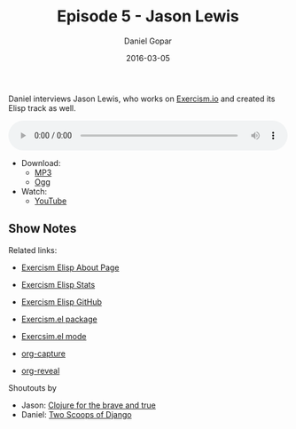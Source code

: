 #+TITLE:       Episode 5 - Jason Lewis
#+AUTHOR:      Daniel Gopar
#+DATE:        2016-03-05
#+URI:         /episodes/5
#+KEYWORDS:    Emacs.el, Podcast, Episode 5, Jason Lewis
#+TAGS:        Clojure, Exercism, Org
#+LANGUAGE:    en
#+OPTIONS:     H:3 num:nil toc:nil \n:nil ::t |:t ^:nil -:nil f:t *:t <:t
#+DESCRIPTION: Daniel interviews Jason Lewis, who works on Exercism.io and created its Elisp track as well.

Daniel interviews Jason Lewis, who works on [[http://exercism.io/][Exercism.io]] and created its Elisp
track as well.

#+BEGIN_EXPORT html
<audio style="width: 100%;" title="Episode 5 - Jason Lewis" controls preload="metadata">
  <source src="https://cdn.emacs-el.com/episodes/emacs-el-ep5.mp3" type="audio/mp3">
  <source src="https://cdn.emacs-el.com/episodes/emacs-el-ep5.ogg" type="audio/ogg">
</audio>
#+END_EXPORT

- Download:
  - [[https://cdn.emacs-el.com/episodes/emacs-el-ep5.mp3][MP3]]
  - [[https://cdn.emacs-el.com/episodes/emacs-el-ep5.ogg][Ogg]]
- Watch:
  - [[https://www.youtube.com/watch?v=dHdvgNeyBjs][YouTube]]

** Show Notes

Related links:

- [[http://exercism.io/languages/elisp/about][Exercism Elisp About Page]]
- [[http://exercism.io/stats/elisp][Exercism Elisp Stats]]
- [[https://github.com/exercism/xelisp][Exercism Elisp GitHub]]
- [[https://github.com/canweriotnow/exercism-emacs][Exercism.el package]]
- [[https://github.com/canweriotnow/exercism-emacs][Exercsim.el mode]]

- [[http://orgmode.org/manual/Capture.html][org-capture]]
- [[https://github.com/yjwen/org-reveal][org-reveal]]

Shoutouts by

- Jason: [[http://www.braveclojure.com/][Clojure for the brave and true]]
- Daniel: [[https://www.twoscoopspress.com/][Two Scoops of Django]]
